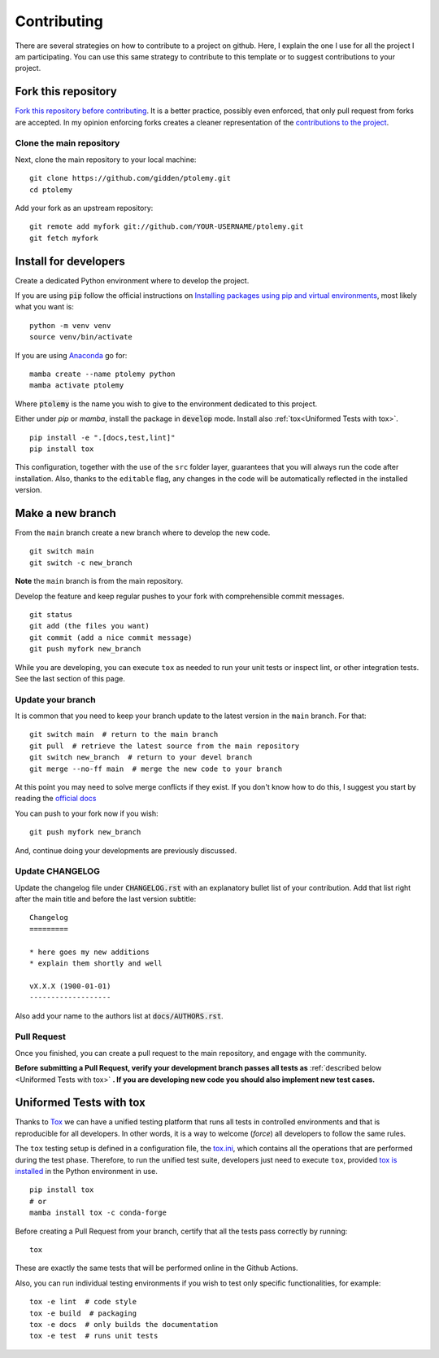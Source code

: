 Contributing
============

.. start-here

There are several strategies on how to contribute to a project on github. Here,
I explain the one I use for all the project I am participating. You can use this
same strategy to contribute to this template or to suggest contributions to your
project.

Fork this repository
--------------------

`Fork this repository before contributing`_. It is a better practice, possibly
even enforced, that only pull request from forks are accepted. In my opinion
enforcing forks creates a cleaner representation of the `contributions to the
project`_.

Clone the main repository
~~~~~~~~~~~~~~~~~~~~~~~~~

Next, clone the main repository to your local machine:

::

    git clone https://github.com/gidden/ptolemy.git
    cd ptolemy

Add your fork as an upstream repository:

::

    git remote add myfork git://github.com/YOUR-USERNAME/ptolemy.git
    git fetch myfork

Install for developers
----------------------

Create a dedicated Python environment where to develop the project.

If you are using :code:`pip` follow the official instructions on `Installing
packages using pip and virtual environments`_, most likely what you want is:

::

    python -m venv venv
    source venv/bin/activate

If you are using `Anaconda`_ go for:

::

    mamba create --name ptolemy python
    mamba activate ptolemy

Where :code:`ptolemy` is the name you wish to give to the environment
dedicated to this project.

Either under *pip* or *mamba*, install the package in :code:`develop` mode.
Install also :ref:`tox<Uniformed Tests with tox>`.

::

    pip install -e ".[docs,test,lint]"
    pip install tox

This configuration, together with the use of the ``src`` folder layer,
guarantees that you will always run the code after installation. Also, thanks to
the ``editable`` flag, any changes in the code will be automatically reflected in
the installed version.

Make a new branch
-----------------

From the ``main`` branch create a new branch where to develop the new code.

::

    git switch main
    git switch -c new_branch


**Note** the ``main`` branch is from the main repository.

Develop the feature and keep regular pushes to your fork with comprehensible
commit messages.

::

    git status
    git add (the files you want)
    git commit (add a nice commit message)
    git push myfork new_branch

While you are developing, you can execute ``tox`` as needed to run your unit
tests or inspect lint, or other integration tests. See the last section of this
page.

Update your branch
~~~~~~~~~~~~~~~~~~

It is common that you need to keep your branch update to the latest version in
the ``main`` branch. For that:

::

    git switch main  # return to the main branch
    git pull  # retrieve the latest source from the main repository
    git switch new_branch  # return to your devel branch
    git merge --no-ff main  # merge the new code to your branch

At this point you may need to solve merge conflicts if they exist. If you don't
know how to do this, I suggest you start by reading the `official docs
<https://docs.github.com/en/pull-requests/collaborating-with-pull-requests/addressing-merge-conflicts/resolving-a-merge-conflict-on-github>`_

You can push to your fork now if you wish:

::

    git push myfork new_branch

And, continue doing your developments are previously discussed.

Update CHANGELOG
~~~~~~~~~~~~~~~~

Update the changelog file under :code:`CHANGELOG.rst` with an explanatory bullet
list of your contribution. Add that list right after the main title and before
the last version subtitle:

::

    Changelog
    =========

    * here goes my new additions
    * explain them shortly and well

    vX.X.X (1900-01-01)
    -------------------

Also add your name to the authors list at :code:`docs/AUTHORS.rst`.

Pull Request
~~~~~~~~~~~~

Once you finished, you can create a pull request to the main
repository, and engage with the community.

**Before submitting a Pull Request, verify your development branch passes all
tests as** :ref:`described below <Uniformed Tests with tox>` **. If you are
developing new code you should also implement new test cases.**


Uniformed Tests with tox
------------------------

Thanks to `Tox`_ we can have a unified testing platform that runs all tests in
controlled environments and that is reproducible for all developers. In other
words, it is a way to welcome (*force*) all developers to follow the same rules.

The ``tox`` testing setup is defined in a configuration file, the
`tox.ini`_, which contains all the operations that are performed during the test
phase. Therefore, to run the unified test suite, developers just need to execute
``tox``, provided `tox is installed`_ in the Python environment in use.

::

    pip install tox
    # or
    mamba install tox -c conda-forge


Before creating a Pull Request from your branch, certify that all the tests pass
correctly by running:

::

    tox

These are exactly the same tests that will be performed online in the Github
Actions.

Also, you can run individual testing environments if you wish to test only specific
functionalities, for example:

::

    tox -e lint  # code style
    tox -e build  # packaging
    tox -e docs  # only builds the documentation
    tox -e test  # runs unit tests


.. _tox.ini: https://github.com/gidden/ptolemy/blob/latest/tox.ini
.. _Tox: https://tox.readthedocs.io/en/latest/
.. _tox is installed: https://tox.readthedocs.io/en/latest/install.html
.. _MANIFEST.in: https://github.com/gidden/ptolemy/blob/main/MANIFEST.in
.. _Fork this repository before contributing: https://github.com/gidden/ptolemy/network/members
.. _up to date with the upstream: https://gist.github.com/CristinaSolana/1885435
.. _contributions to the project: https://github.com/gidden/ptolemy/network
.. _Gitflow Workflow: https://www.atlassian.com/git/tutorials/comparing-workflows/gitflow-workflow
.. _Pull Request: https://github.com/gidden/ptolemy/pulls
.. _PULLREQUEST.rst: https://github.com/gidden/ptolemy/blob/main/docs/PULLREQUEST.rst
.. _1: https://git-scm.com/docs/git-merge#Documentation/git-merge.txt---no-ff
.. _2: https://stackoverflow.com/questions/9069061/what-is-the-difference-between-git-merge-and-git-merge-no-ff
.. _Installing packages using pip and virtual environments: https://packaging.python.org/guides/installing-using-pip-and-virtual-environments/#creating-a-virtual-environment
.. _Anaconda: https://www.anaconda.com/
